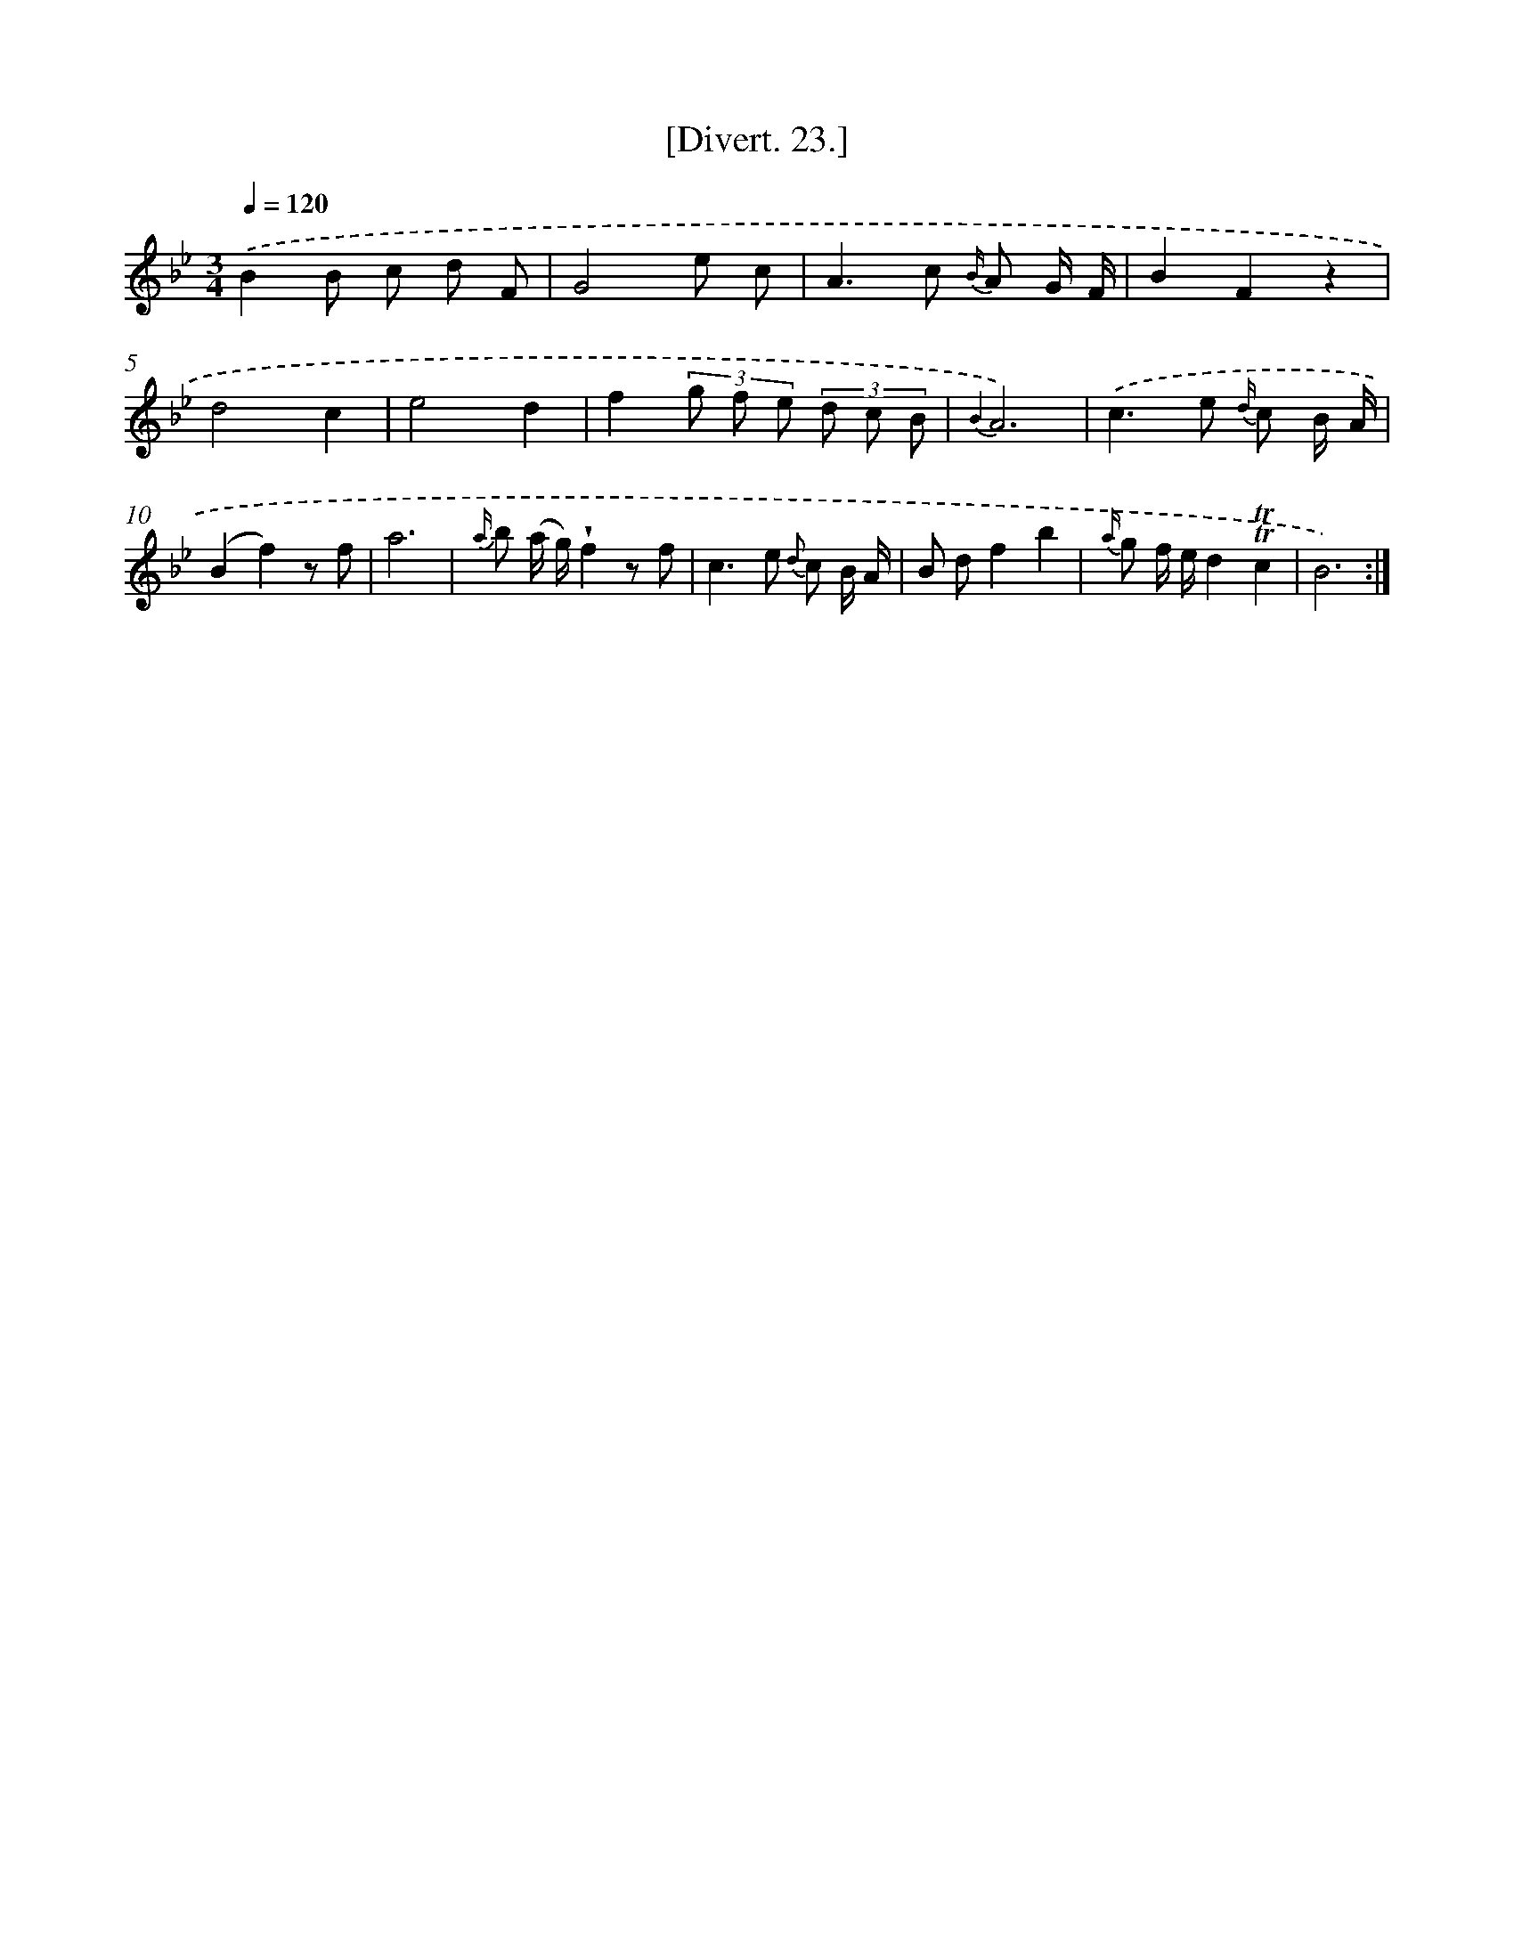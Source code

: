 X: 13826
T: [Divert. 23.]
%%abc-version 2.0
%%abcx-abcm2ps-target-version 5.9.1 (29 Sep 2008)
%%abc-creator hum2abc beta
%%abcx-conversion-date 2018/11/01 14:37:38
%%humdrum-veritas 2172885027
%%humdrum-veritas-data 3661165874
%%continueall 1
%%barnumbers 0
L: 1/8
M: 3/4
Q: 1/4=120
K: Bb clef=treble
.('B2B c d F |
G4e c |
A2>c2 {B/} A G/ F/ |
B2F2z2 |
d4c2 |
e4d2 |
f2(3g f e (3d c B |
{B2}A6) |
.('c2>e2 {d/} c B/ A/ |
(B2f2)z f |
a6 |
{a/} b (a/ g/)!wedge!f2z f |
c2>e2 {d} c B/ A/ |
B df2b2 |
{a/} g f/ e/d2!trill!!trill!c2 |
B6) :|]

